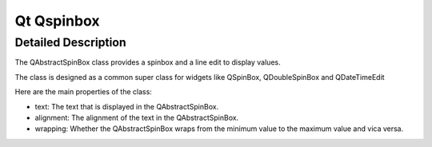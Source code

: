 

.. index::
   pair: Qt GUI ; Qspinbox


.. _qspinbox:

==================
Qt Qspinbox
==================

.. seealso::

   - http://developer.qt.nokia.com/doc/qt-4.8/qspinbox.html
   - :ref:`csharp_gui_numericupdown`


Detailed Description
====================

The QAbstractSpinBox class provides a spinbox and a line edit to display values.

The class is designed as a common super class for widgets like QSpinBox,
QDoubleSpinBox and QDateTimeEdit

Here are the main properties of the class:

- text: The text that is displayed in the QAbstractSpinBox.
- alignment: The alignment of the text in the QAbstractSpinBox.
- wrapping: Whether the QAbstractSpinBox wraps from the minimum value to the
  maximum value and vica versa.

